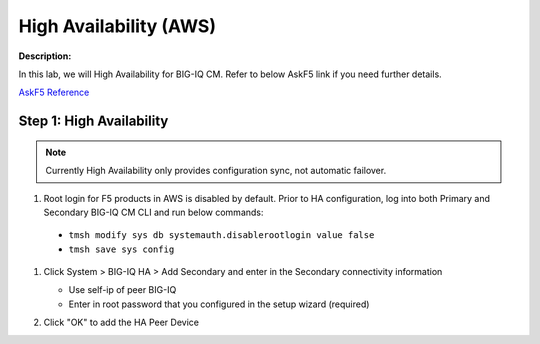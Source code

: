 High Availability (AWS)
==============================================================

**Description:**

In this lab, we will High Availability for BIG-IQ CM. Refer to below AskF5 link if you need further details. 

`AskF5 Reference <https://support.f5.com/kb/en-us/products/big-iq-centralized-mgmt/manuals/product/big-iq-centralized-management-plan-implement-deploy-6-1-0/04.html#ch-managing-a-big-iq-system>`__

Step 1: High Availability
----------------------------------------------

.. NOTE::
   Currently High Availability only provides configuration sync, not automatic failover. 

#. Root login for F5 products in AWS is disabled by default. Prior to HA configuration, log into both Primary and Secondary BIG-IQ CM CLI and run below commands:

  - ``tmsh modify sys db systemauth.disablerootlogin value false``
  - ``tmsh save sys config``
  
#. Click System > BIG-IQ HA > Add Secondary and enter in the Secondary connectivity information

   |lab-1-1|

   - Use self-ip of peer BIG-IQ
   - Enter in root password that you configured in the setup wizard (required)

#. Click "OK" to add the HA Peer Device 

   |lab-1-2|

.. |lab-1-1| image:: images/lab-1-1.png
.. |lab-1-2| image:: images/lab-1-2.png